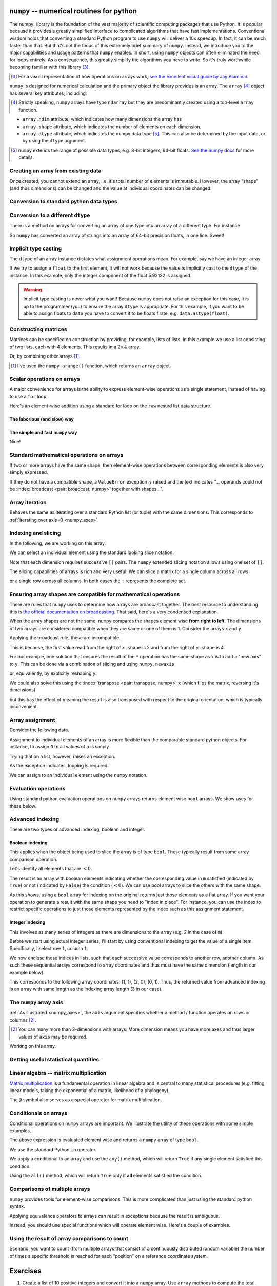 .. index::
    pair: install; numpy

.. margin:: Installing ``numpy`` on your computer
    :name: numpy_install

    If you want to use ``numpy`` on your own computer you will need to install it. How to do so will depend very much on how you have setup Python. If you are not using ``conda``, then the following is the safest approach.
    
    In the terminal (either macOS terminal, or the one included with `VS Code`_)
    
    .. code-block::
        
        $ python3 -m pip install --user numpy


.. index:: numpy, maths, array

.. _using_numpy:

``numpy`` -- numerical routines for python
==========================================

.. todo:: visual demonstration of numpy http://jalammar.github.io/visual-numpy/

.. todo:: numpy docs https://numpy.org/devdocs/user/absolute_beginners.html

.. todo:: do a screencast on the fundamentals, how you don't need loops

The numpy_ library is the foundation of the vast majority of scientific computing packages that use Python. It is popular because it provides a greatly simplified interface to complicated algorithms that have fast implementations. Conventional wisdom holds that converting a standard Python program to use ``numpy`` will deliver a 10x speedup. In fact, it can be much faster than that. But that's not the focus of this extremely brief summary of ``numpy``. Instead, we introduce you to the major capabilities and usage patterns that ``numpy`` enables. In short, using ``numpy`` objects can often eliminated the need for loops entirely. As a consequence, this greatly simplify the algorithms you have to write. So it's truly worthwhile becoming familiar with this library [#]_.

.. [#] For a visual representation of how operations on arrays work, `see the excellent visual guide by Jay Alammar <http://jalammar.github.io/visual-numpy/>`_.

``numpy`` is designed for numerical calculation and the primary object the library provides is an array. The ``array`` [#]_ object has several key attributes, including:

.. [#] Strictly speaking, ``numpy`` arrays have type ``ndarray`` but they are predominantly created using a top-level ``array`` function.

- ``array.ndim`` attribute, which indicates how many dimensions the array has
- ``array.shape`` attribute, which indicates the number of elements on each dimension.
- ``array.dtype`` attribute, which indicates the numpy data type [#]_. This can also be determined by the input data, or by using the ``dtype`` argument.

.. [#] ``numpy`` extends the range of possible data types, e.g. 8-bit integers, 64-bit floats. `See the numpy docs <https://numpy.org/doc/stable/user/basics.types.html>`_ for more details.

Creating an array from existing data
------------------------------------

.. jupyter-execute::

    import numpy

    data = numpy.array([0, 1, 2, 3], dtype=int)
    data

.. jupyter-execute::

    data.ndim

.. jupyter-execute::

    data.shape

.. jupyter-execute::

    data.dtype

Once created, you cannot extend an array, i.e. it's total number of elements is immutable. However, the array "shape" (and thus dimensions) can be changed and the value at individual coordinates can be changed.

.. jupyter-execute::

    data.resize((2, 2))
    data

.. jupyter-execute::

    data[0][0] = 42
    data

Conversion to standard python data types
----------------------------------------

.. jupyter-execute::

    raw = data.tolist()
    raw

.. index::
    pair: matrix; numpy

Conversion to a different ``dtype``
-----------------------------------

There is a method on arrays for converting an array of one type into an array of a different type. For instance

.. jupyter-execute::

    x = numpy.array(["0.12", "0.33"])
    x.dtype, x

.. jupyter-execute::

    cast = x.astype(float)
    cast.dtype, cast

So ``numpy`` has converted an array of strings into an array of 64-bit precision floats, in one line. Sweet!

Implicit type casting
---------------------

The ``dtype`` of an array instance dictates what assignment operations mean. For example, say we have an integer array

.. jupyter-execute::

    data.dtype, data

If we try to assign a ``float`` to the first element, it will not work because the value is implicitly cast to the ``dtype`` of the instance. In this example, only the integer component of the float 5.92132 is assigned.

.. jupyter-execute::

    data[0, 0] = 5.92132
    data

.. warning:: Implicit type casting is never what you want! Because ``numpy`` does not raise an exception for this case, it is up to the programmer (you) to ensure the array ``dtype`` is appropriate. For this example, if you want to be able to assign floats to ``data`` you have to convert it to be floats firste, e.g. ``data.astype(float)``.

Constructing matrices
---------------------

Matrices can be specified on construction by providing, for example, lists of lists. In this example we use a list consisting of two lists, each with 4 elements. This results in a :math:`2\times4` array.

.. jupyter-execute::

    data = numpy.array([[0, 1, 2, 3], [4, 5, 6, 7]])
    data.shape

.. jupyter-execute::

    data

Or, by combining other arrays [1]_.

.. [1] I've used the ``numpy.arange()`` function, which returns an ``array`` object.

.. jupyter-execute::

    a = numpy.arange(4)
    a

.. jupyter-execute::

    b = numpy.arange(4, 8)
    b

.. jupyter-execute::

    # from the above numpy arrays
    m = numpy.array([a, b])
    m

.. index:: scalar

Scalar operations on arrays
---------------------------

A major convenience for arrays is the ability to express element-wise operations as a single statement, instead of having to use a ``for`` loop.

Here's an element-wise addition using a standard for loop on the ``raw`` nested list data structure.

The laborious (and slow) way
^^^^^^^^^^^^^^^^^^^^^^^^^^^^

.. jupyter-execute::

    for i in range(len(raw)):
        for j in range(len(raw[i])):
            raw[i][j] += 20
    raw

The simple and fast ``numpy`` way
^^^^^^^^^^^^^^^^^^^^^^^^^^^^^^^^^

.. jupyter-execute::

    data += 20
    data

Nice!

Standard mathematical operations on arrays
------------------------------------------

If two or more arrays have the same shape, then element-wise operations between corresponding elements is also very simply expressed.

.. jupyter-execute::

    print("Before:", a, b, sep="\n")
    c = a * b
    print("After:", c, sep="\n")

If they do not have a compatible shape, a ``ValueError`` exception is raised and the text indicates "... operands could not be :index:`broadcast <pair: broadcast; numpy>` together with shapes...".

.. jupyter-execute::
    :raises:

    d = numpy.arange(5)
    a * d

Array iteration
---------------

Behaves the same as iterating over a standard Python list (or tuple) with the same dimensions. This corresponds to :ref:`iterating over axis=0 <numpy_axes>`.

.. jupyter-execute::

    for e in data:
        print(e)

.. index::
    pair: indexing; numpy
    pair: slicing; numpy

Indexing and slicing
--------------------

In the following, we are working on this array.

.. jupyter-execute::
    :hide-code:

    data

We can select an individual element using the standard looking slice notation.

.. jupyter-execute::

    data[0][1]

Note that each dimension requires successive ``[]`` pairs. The ``numpy`` extended slicing notation allows using one set of ``[]``.

.. jupyter-execute::

    data[0, 1]

The slicing capabilities of arrays is rich and very useful! We can slice a matrix for a single column across all rows

.. jupyter-execute::

    data[:, 1] # the [1] column

or a single row across all columns. In both cases the ``:`` represents the complete set.

.. jupyter-execute::

    data[1, :] # the [1] row

.. index::
    pair: broadcasting; numpy

Ensuring array shapes are compatible for mathematical operations
----------------------------------------------------------------

There are rules that ``numpy`` uses to determine how arrays are broadcast together. The best resource to understanding this is `the official documentation on broadcasting <https://numpy.org/doc/stable/user/basics.broadcasting.html>`_. That said, here's a very condensed explanation.

When the array shapes are not the same, ``numpy`` compares the shapes element wise **from right to left**. The dimensions of two arrays are considered compatible when they are same or one of them is 1. Consider the arrays ``x`` and ``y``

.. jupyter-execute::

    x = numpy.array([[0, 1], [2, 3], [4, 5], [6, 7]])
    x

.. jupyter-execute::
    
    x.shape

.. jupyter-execute::

    y = numpy.array([1, 5, 9, 13])
    y
    
.. jupyter-execute::
    
    y.shape

Applying the broadcast rule, these are incompatible.

.. jupyter-execute::
    :linenos:
    :raises:

    x * y

This is because, the first value read from the right of ``x.shape`` is 2 and from the right of ``y.shape`` is 4.

For our example, one solution that ensures the result of the ``*`` operation has the same shape as ``x`` is to add a "new axis" to ``y``. This can be done via a combination of slicing and using ``numpy.newaxis``

.. index::
    pair: newaxis; numpy

.. jupyter-execute::

    x * y[:, numpy.newaxis]

or, equivalently, by explicitly reshaping ``y``.

.. jupyter-execute::

    x * y.reshape((4,1))

We could also solve this using the :index:`transpose <pair: transpose; numpy>` ``x`` (which flips the matrix, reversing it's dimensions)

.. jupyter-execute::

    x.T * y

but this has the effect of meaning the result is also transposed with respect to the original orientation, which is typically inconvenient.

.. index::
    pair: assignment; numpy

Array assignment
----------------

Consider the following data.

.. jupyter-execute::

    a = numpy.array([[38, 28, 93], [96, 95, 70]])
    l = a.tolist()

Assignment to individual elements of an array is more flexible than the comparable standard python objects. For instance, to assign ``0`` to all values of ``a`` is simply

.. jupyter-execute::

    a[:] = 0
    a

Trying that on a list, however, raises an exception.

.. jupyter-execute::
    :linenos:
    :raises:

    l[:] = 0

As the exception indicates, looping is required.

We can assign to an individual element using the ``numpy`` notation.

.. jupyter-execute::

    data[1, 2] = -99
    data

.. index::
    pair: evaluation; numpy
    pair: bool array; numpy

Evaluation operations
---------------------

Using standard python evaluation operations on ``numpy`` arrays returns element wise ``bool`` arrays. We show uses for these below.

.. jupyter-execute::

    indices = data < 0
    indices

.. index::
    pair: bool array; numpy
    pair: advanced indexing; numpy
    pair: boolean indexing; numpy
    pair: integer indexing; numpy

Advanced indexing
-----------------

There are two types of advanced indexing, boolean and integer.

Boolean indexing
^^^^^^^^^^^^^^^^

This applies when the object being used to slice the array is of type ``bool``. These typically result from some array comparison operation.

.. jupyter-execute::

    m = numpy.array([[1, 2], [-3, 4], [5, -6]])
    m

Let's identify all elements that are :math:`<0`.

.. jupyter-execute::

    negative = m < 0
    negative

The result is an array with boolean elements indicating whether the corresponding value in ``m`` satisfied (indicated by ``True``) or not (indicated by ``False``) the condition (:math:`<0`). We can use bool arrays to slice the others with the same shape.

.. jupyter-execute::

    m[negative]

As this shows, using a ``bool`` array for indexing on the original returns just those elements as a flat array. If you want your operation to generate a result with the same shape you need to "index in place". For instance, you can use the index to restrict specific operations to just those elements represented by the index such as this assignment statement.

.. jupyter-execute::

    m[negative] = 0
    m

Integer indexing
^^^^^^^^^^^^^^^^

This involves as many series of integers as there are dimensions to the array (e.g. 2 in the case of ``m``).

Before we start using actual integer series, I'll start by using conventional indexing to get the value of a single item. Specifically, I select row ``1``, column ``1``.

.. jupyter-execute::

    row_index = 1
    col_index = 1
    m[row_index, col_index]

We now enclose those indices in lists, such that each successive value corresponds to another row, another column. As such these sequential arrays correspond to array coordinates and thus must have the same dimension (length in our example below).

.. jupyter-execute::

    row_indices = [1, 2, 0]
    col_indices = [1, 0, 1]
    m[row_indices, col_indices]

This corresponds to the following array coordinates: (1, 1), (2, 0), (0, 1). Thus, the returned value from advanced indexing is an array with same length as the indexing array length (3 in our case).

.. index::
    pair: axis; numpy

The ``numpy`` array axis
------------------------

.. margin:: Numpy arrays and their axis.
    :name: numpy_axes
    
    .. figure:: /_static/images/numpy-axes.png
        :scale: 20%
        
    An array with ``shape=(3,2)``, ``ndim=2``. Elements and their array indices are shown as e\ :math:`_{i,j}`. Many array methods have an ``axis`` argument that applies to arrays with ``ndim>1``. In the illustrated example, setting ``axis=0`` would apply that method along the corresponding axis and generate a result with 2 elements. Setting ``axis=1`` would generate a result with 3 elements.

:ref:`As illustrated <numpy_axes>`, the ``axis`` argument specifies whether a method / function operates on rows or columns [2]_.

.. [2] You can many more than 2-dimensions with arrays. More dimension means you have more axes and thus larger values of ``axis`` may be required.

Working on this array.

.. jupyter-execute::
    :hide-code:

    data

.. jupyter-execute::

    data.sum(axis=0)

.. index::
    pair: mean; numpy
    pair: standard deviation; numpy

Getting useful statistical quantities
-------------------------------------

.. jupyter-execute::

    # Overall mean, all elements
    data.mean()

.. jupyter-execute::

    # Unbiased estimate of standard deviation, all elements
    data.std(ddof=1)

.. jupyter-execute::

    # Column means, operating on rows
    data.mean(axis=0)

.. jupyter-execute::

    # Row means, operating on columns
    data.mean(axis=1)

.. index::
    pair: matrix multiply; numpy

.. index::
    pair: matrix multiplication; numpy

Linear algebra -- matrix multiplication
---------------------------------------

`Matrix multiplication <https://en.wikipedia.org/wiki/Matrix_multiplication>`_ is a fundamental operation in linear algebra and is central to many statistical procedures (e.g. fitting linear models, taking the exponential of a matrix, likelihood of a phylogeny).

.. jupyter-execute::

    data1 = numpy.array([0, 1, 2, 3])
    data2 = numpy.array([4, 5, 6, 7])

    ip = numpy.inner(data1, data2)
    ip

The ``@`` symbol also serves as a special operator for matrix multiplication.

.. index::
    pair: @; operators

.. jupyter-execute::

    data1 @ data2

.. index::
    pair: conditionals; numpy
    pair: any; numpy
    pair: all; numpy

Conditionals on arrays
----------------------

Conditional operations on ``numpy`` arrays are important. We illustrate the utility of these operations with some simple examples.

.. jupyter-execute::

    data = numpy.array([[1, 2, 1, 9], [9, 1, 1, 3]])
    matched = data > 3
    matched

The above expression is evaluated element wise and returns a ``numpy`` array of type ``bool``.

We use the standard Python ``in`` operator.

.. jupyter-execute::

    if 3 in data:
        print("Yes")
    else:
        print("No")

We apply a conditional to an array and use the ``any()`` method, which will return ``True`` if any single element satisfied this condition.

.. index:: method chaining

.. jupyter-execute::

    if (data > 3).any():
        print("Yes")
    else:
        print("No")

Using the ``all()`` method, which will return ``True`` only if **all** elements satisfied the condition.

.. jupyter-execute::

    if (data > 3).all():
        print("Yes")
    else:
        print("No")

.. index::
    pair: logical operations; numpy
    pair: array comparisons; numpy

Comparisons of multiple arrays
------------------------------

``numpy`` provides tools for element-wise comparisons. This is more complicated than just using the standard python syntax.

.. jupyter-execute::

    x = numpy.array([True, False, False, True], dtype=bool)
    y = numpy.array([False, False, False, True], dtype=bool)

Applying equivalence operators to arrays can result in exceptions because the result is ambiguous.

.. jupyter-execute::
    :raises:

    x or y

Instead, you should use special functions which will operate element wise. Here's a couple of examples.

.. jupyter-execute::

    numpy.logical_or(x, y)

.. jupyter-execute::

    numpy.logical_and(x, y)

.. index::
    pair: count; numpy

Using the result of array comparisons to count
----------------------------------------------

Scenario, you want to count (from multiple arrays that consist of a continuously distributed random variable) the number of times a specific threshold is reached for each "position" on a reference coordinate system.

.. jupyter-execute::

    data = [
        numpy.array([0.923, 0.022, 0.360, 0.970, 0.585]),
        numpy.array([0.480, 0.282, 0.055, 0.873, 0.960]),
    ]

    # create an array that will be used to count how often
    # a certain threshold is met
    counts = numpy.zeros((5,), dtype=int)
    counts

.. jupyter-execute::

    print(data[0] > 0.5)
    for da in data:
        counts[da > 0.5] += 1

    counts

.. jupyter-execute::

    data = numpy.array(data)

    (data > 0.5).sum(axis=0)

Exercises
=========

#. Create a list of 10 positive integers and convert it into a ``numpy`` array. Use ``array`` methods to compute the total. Divide the original array by the total to produce a normalised array, which you assign to a variable ``freqs``. Using ``numpy`` logical operations to show that all elements are between 0 and 1. Use array methods to show the array sum is 1.

#. Many methods on ``numpy`` arrays have an ``axis`` argument, one of which is ``sum()``. Construct a 2-dimensional (2D) array that has the same number of rows and columns, e.g.

    .. code-block:: text

        [[0, 0],
         [0, 0]]

    is a 2D array. Assign values that make it easy to distinguish operations that operate across rows versus those which operate across columns [#]_. Demonstrate this matrix serves that purpose using ``sum()``.

#. ``bool`` data types can be summed. Create a sample array with ``dtype=bool`` and show that the sum of this array equals the number of occurrences of ``True``.

#. Look at the array ``data`` and identify the array coordinates where the values equal 9. Now use advanced array indexing to extract those coordinates in a single line statement.

    .. jupyter-execute::

        data = numpy.array([[1, 9, 0, 3, 9],
                            [9, 2, 8, 2, 1],
                            [3, 1, 9, 9, 5]])

    The result should be

    .. jupyter-execute::
        :hide-code:

        data[data == 9]

#. Same as the previous question except in a single line statement extract the values ≠9. The result should be

    .. jupyter-execute::
        :hide-code:

        data[data != 9]

#. Use boolean array indexing to assign -3 to all values of ``data`` less than 2. The result should be

    .. jupyter-execute::
        :hide-code:

        numpy.array([[-3, 9, -3, 3, 9],
                     [9, 2, 8, 2, -3],
                     [3, -3, 9, 9, 5]])

#. For the following boolean array ``indices``, what is the result of ``~indices``?

    .. jupyter-execute::

        indices = numpy.array([True, True, False, True], dtype=bool)

#. Convert the following code into using ``numpy`` -- without ``for`` loops. After converting ``counts`` to a ``numpy`` array, my solution is 3 lines long.

    .. tab-set::
        
        .. tab-item:: Original Algorithm

            .. jupyter-execute::

                from math import log10
    
                counts = [[-4, 3, 4, -3, 4],
                          [4, -1, -2, -3, 4],
                          [-4, -1, 2, 0, 3],
                          [2, -2, -2, -4, -5]]
                result = []
                for i in range(4):
                    row = []
                    for j in range(4):
                        val = counts[i][j]
                        val = 0 if val <= 0 else log10(val)
                        row.append(val)
                    result.append(row)
        
                result
    
        .. tab-item:: Expected result from conversion
    
            .. jupyter-execute::
                :hide-code:

                c = numpy.array(counts, dtype=float)
                indices = c > 0
                c[indices] = numpy.log10(c[indices])
                c[~indices] = 0
                c

#. What happens when you slice the following 1D array using ``newaxis`` on the first axis, or the second axis

    .. jupyter-execute::
    
        x = numpy.array([1, 9, 0, 3, 9])

#. Comparing performance of pure Python and ``numpy`` implementations. Investigate usage of ``numpy.where()`` to obtain the row and column coordinates of a 2D array where the value equals ``1`` (that's a one). Write a function called ``np_where()`` that takes a matrix as an argument and returns the row coordinates and column coordinates.

    First, use the following code to generate a random square matrix.

    .. jupyter-execute::

        from numpy.random import randint
    
        dim = 5
        mat = randint(0, 2, size=dim * dim)
        mat.resize(dim, dim)
        mat

    Compare ``np_where()`` to the performance of a function implemented using only pure python called ``py_where()`` that takes the matrix as an argument and returns the ``<row coordinates>, <column coordinates>`` as lists. For ``mat``, it should return the following.

    .. jupyter-execute::
        :hide-code:

        def py_where(matrix):
            row_coords, col_coords = [], []
            for i in range(matrix.shape[0]):
                for j in range(matrix.shape[1]):
                    if matrix[i][j] == 1:
                        row_coords.append(i)
                        col_coords.append(j)
            return row_coords, col_coords
    
        coords = py_where(mat)
        print(coords)

    Use the "magic" ``%timeit`` command builtin to Jupyter to assess performance of each function on the same value of ``mat``.

    .. jupyter-execute::

        %timeit py_where(mat)

    Then try setting ``dim=20`` and repeat. Which is faster, and by how much?

#. Do some googling for testing ``numpy`` arrays using ``assert_allclose``. Then use this to check your array ``freqs`` created above sums to 1.

.. [#] You want the sum of rows to be different to the sum of columns, that way you know when you have used ``axis`` correctly.
